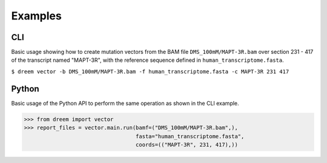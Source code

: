 
Examples
++++++++

CLI
---------

Basic usage showing how to create mutation vectors from the BAM file ``DMS_100mM/MAPT-3R.bam``
over section 231 - 417 of the transcript named "MAPT-3R",
with the reference sequence defined in ``human_transcriptome.fasta``.

``$ dreem vector -b DMS_100mM/MAPT-3R.bam -f human_transcriptome.fasta -c MAPT-3R 231 417``


Python
------------

Basic usage of the Python API to perform the same operation as shown in the CLI example.

>>> from dreem import vector
>>> report_files = vector.main.run(bamf=("DMS_100mM/MAPT-3R.bam",),
                                   fasta="human_transcriptome.fasta",
                                   coords=(("MAPT-3R", 231, 417),))
